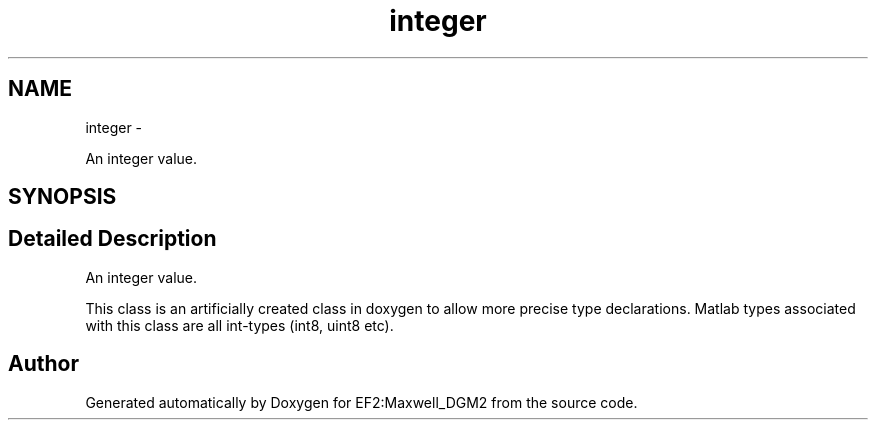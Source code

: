 .TH "integer" 3 "Mon Nov 12 2012" "Version 1.0" "EF2:Maxwell_DGM2" \" -*- nroff -*-
.ad l
.nh
.SH NAME
integer \- 
.PP
An integer value\&.  

.SH SYNOPSIS
.br
.PP
.SH "Detailed Description"
.PP 
An integer value\&. 

This class is an artificially created class in doxygen to allow more precise type declarations\&. Matlab types associated with this class are all int-types (int8, uint8 etc)\&. 

.SH "Author"
.PP 
Generated automatically by Doxygen for EF2:Maxwell_DGM2 from the source code\&.
